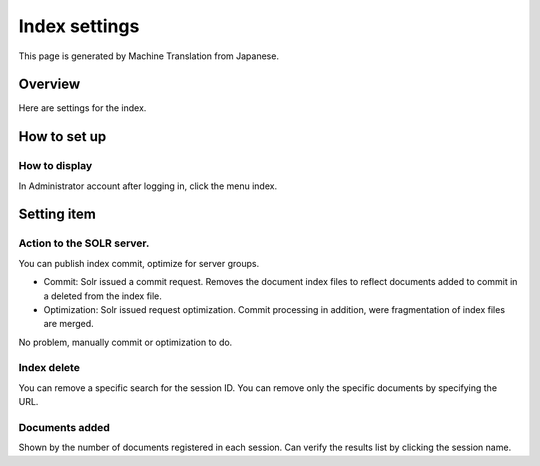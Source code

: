 ==============
Index settings
==============

This page is generated by Machine Translation from Japanese.

Overview
========

Here are settings for the index.

How to set up
=============

How to display
--------------

In Administrator account after logging in, click the menu index.

|image0|

Setting item
============

Action to the SOLR server.
--------------------------

You can publish index commit, optimize for server groups.

-  Commit: Solr issued a commit request. Removes the document index
   files to reflect documents added to commit in a deleted from the
   index file.

-  Optimization: Solr issued request optimization. Commit processing in
   addition, were fragmentation of index files are merged.

No problem, manually commit or optimization to do.

Index delete
------------

You can remove a specific search for the session ID. You can remove only
the specific documents by specifying the URL.

Documents added
---------------

Shown by the number of documents registered in each session. Can verify
the results list by clicking the session name.

.. |image0| image:: /images/en/9.1/admin/document-1.png
